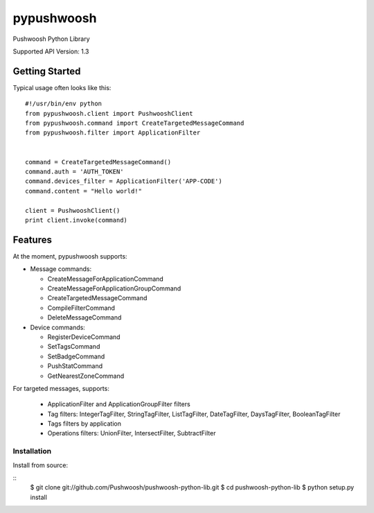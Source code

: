 pypushwoosh
===========

Pushwoosh Python Library

Supported API Version: 1.3

Getting Started
---------------

Typical usage often looks like this::

    #!/usr/bin/env python
    from pypushwoosh.client import PushwooshClient
    from pypushwoosh.command import CreateTargetedMessageCommand
    from pypushwoosh.filter import ApplicationFilter


    command = CreateTargetedMessageCommand()
    command.auth = 'AUTH_TOKEN'
    command.devices_filter = ApplicationFilter('APP-CODE')
    command.content = "Hello world!"

    client = PushwooshClient()
    print client.invoke(command)


Features
--------

At the moment, pypushwoosh supports:

* Message commands:

  * CreateMessageForApplicationCommand
  * CreateMessageForApplicationGroupCommand
  * CreateTargetedMessageCommand
  * CompileFilterCommand
  * DeleteMessageCommand

* Device commands:

  * RegisterDeviceCommand
  * SetTagsCommand
  * SetBadgeCommand
  * PushStatCommand
  * GetNearestZoneCommand

For targeted messages, supports:

  * ApplicationFilter and ApplicationGroupFilter filters
  * Tag filters: IntegerTagFilter, StringTagFilter, ListTagFilter, DateTagFilter, DaysTagFilter, BooleanTagFilter
  * Tags filters by application
  * Operations filters: UnionFilter, IntersectFilter, SubtractFilter   


Installation
____________
   
Install from source:

::
    $ git clone git://github.com/Pushwoosh/pushwoosh-python-lib.git
    $ cd pushwoosh-python-lib
    $ python setup.py install
